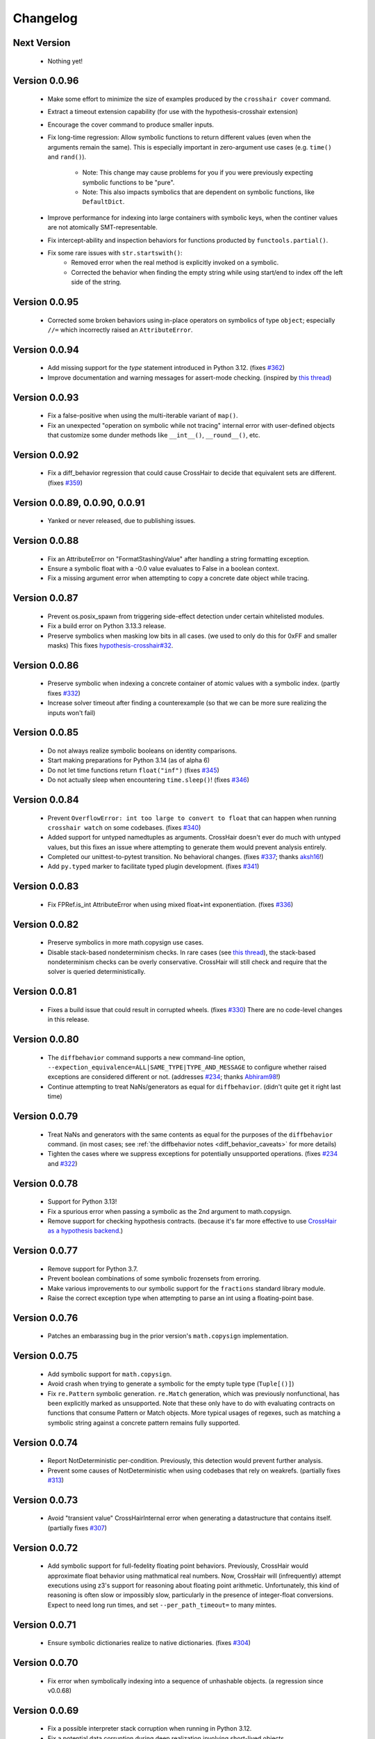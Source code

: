 #########
Changelog
#########


Next Version
------------

  * Nothing yet!


Version 0.0.96
--------------

  * Make some effort to minimize the size of examples produced by the
    ``crosshair cover`` command.
  * Extract a timeout extension capability
    (for use with the hypothesis-crosshair extension)
  * Encourage the cover command to produce smaller inputs.
  * Fix long-time regression: Allow symbolic functions to return different
    values (even when the arguments remain the same). This is especially
    important in zero-argument use cases (e.g. ``time()`` and ``rand()``).
      * Note: This change may cause problems for you if you were previously
        expecting symbolic functions to be "pure".
      * Note: This also impacts symbolics that are dependent on symbolic
        functions, like ``DefaultDict``.
  * Improve performance for indexing into large containers with symbolic
    keys, when the continer values are not atomically SMT-representable.
  * Fix intercept-ability and inspection behaviors for functions producted
    by ``functools.partial()``.
  * Fix some rare issues with ``str.startswith()``:
      * Removed error when the real method is explicitly invoked on a symbolic.
      * Corrected the behavior when finding the empty string while using
        start/end to index off the left side of the string.


Version 0.0.95
--------------

  * Corrected some broken behaviors using in-place operators on symbolics
    of type ``object``; especially ``//=`` which incorrectly raised an
    ``AttributeError``.


Version 0.0.94
--------------

  * Add missing support for the `type` statement introduced in Python 3.12.
    (fixes `#362 <https://github.com/pschanely/CrossHair/issues/362>`__)
  * Improve documentation and warning messages for assert-mode checking.
    (inspired by
    `this thread <https://github.com/pschanely/CrossHair/issues/361#issuecomment-3019563904>`__)


Version 0.0.93
--------------

  * Fix a false-positive when using the multi-iterable variant of ``map()``.
  * Fix an unexpected "operation on symbolic while not tracing" internal error
    with user-defined objects that customize some dunder methods like ``__int__()``,
    ``__round__()``, etc.


Version 0.0.92
--------------

  * Fix a diff_behavior regression that could cause CrossHair to decide
    that equivalent sets are different.
    (fixes `#359 <https://github.com/pschanely/CrossHair/issues/359>`__)


Version 0.0.89, 0.0.90, 0.0.91
--------------

  * Yanked or never released, due to publishing issues.


Version 0.0.88
--------------

  * Fix an AttributeError on "FormatStashingValue" after handling a string
    formatting exception.
  * Ensure a symbolic float with a -0.0 value evaluates to False in a boolean
    context.
  * Fix a missing argument error when attempting to copy a concrete date
    object while tracing.


Version 0.0.87
--------------

  * Prevent os.posix_spawn from triggering side-effect detection under
    certain whitelisted modules.
  * Fix a build error on Python 3.13.3 release.
  * Preserve symbolics when masking low bits in all cases.
    (we used to only do this for 0xFF and smaller masks)
    This fixes `hypothesis-crosshair#32 <https://github.com/pschanely/hypothesis-crosshair/issues/32>`__.


Version 0.0.86
--------------

  * Preserve symbolic when indexing a concrete container of atomic values with a
    symbolic index.
    (partly fixes `#332 <https://github.com/pschanely/CrossHair/issues/332>`__)
  * Increase solver timeout after finding a counterexample (so that we can be more
    sure realizing the inputs won't fail)


Version 0.0.85
--------------

  * Do not always realize symbolic booleans on identity comparisons.
  * Start making preparations for Python 3.14 (as of alpha 6)
  * Do not let time functions return ``float("inf")``
    (fixes `#345 <https://github.com/pschanely/CrossHair/issues/345>`__)
  * Do not actually sleep when encountering ``time.sleep()``!
    (fixes `#346 <https://github.com/pschanely/CrossHair/issues/346>`__)


Version 0.0.84
--------------

  * Prevent ``OverflowError: int too large to convert to float`` that can
    happen when running ``crosshair watch`` on some codebases.
    (fixes `#340 <https://github.com/pschanely/CrossHair/issues/340>`__)
  * Added support for untyped namedtuples as arguments.
    CrossHair doesn't ever do much with untyped values, but this fixes an
    issue where attempting to generate them would prevent analysis entirely.
  * Completed our unittest-to-pytest transition. No behavioral changes.
    (fixes `#337 <https://github.com/pschanely/CrossHair/issues/337>`__;
    thanks `aksh16 <https://github.com/aksh16>`__!)
  * Add ``py.typed`` marker to facilitate typed plugin development.
    (fixes `#341 <https://github.com/pschanely/CrossHair/issues/341>`__)


Version 0.0.83
--------------

  * Fix FPRef.is_int AttributeError when using mixed float+int exponentiation.
    (fixes `#336 <https://github.com/pschanely/CrossHair/issues/336>`__)


Version 0.0.82
--------------

  * Preserve symbolics in more math.copysign use cases.
  * Disable stack-based nondeterminism checks.
    In rare cases
    (see `this thread <https://github.com/HypothesisWorks/hypothesis/pull/4034#issuecomment-2606415404>`__),
    the stack-based nondeterminism checks can be overly conservative.
    CrossHair will still check and require that the solver is queried
    deterministically.


Version 0.0.81
--------------

  * Fixes a build issue that could result in corrupted wheels.
    (fixes `#330 <https://github.com/pschanely/CrossHair/issues/330>`__)
    There are no code-level changes in this release.


Version 0.0.80
--------------

  * The ``diffbehavior`` command supports a new command-line option,
    ``--expection_equivalence=ALL|SAME_TYPE|TYPE_AND_MESSAGE`` to configure
    whether raised exceptions are considered different or not.
    (addresses `#234 <https://github.com/pschanely/CrossHair/issues/324>`__;
    thanks `Abhiram98 <https://github.com/Abhiram98>`__!)
  * Continue attempting to treat NaNs/generators as equal for ``diffbehavior``.
    (didn't quite get it right last time)


Version 0.0.79
--------------

  * Treat NaNs and generators with the same contents as equal for the
    purposes of the ``diffbehavior`` command.
    (in most cases; see :ref:`the diffbehavior notes <diff_behavior_caveats>` for more details)
  * Tighten the cases where we suppress exceptions for potentially
    unsupported operations.
    (fixes `#234 <https://github.com/pschanely/CrossHair/issues/234>`__
    and `#322 <https://github.com/pschanely/CrossHair/issues/322>`__)


Version 0.0.78
--------------

  * Support for Python 3.13!
  * Fix a spurious error when passing a symbolic as the 2nd argument to math.copysign.
  * Remove support for checking hypothesis contracts.
    (because it's far more effective to use
    `CrossHair as a hypothesis backend <https://github.com/pschanely/hypothesis-crosshair>`__.)


Version 0.0.77
--------------

  * Remove support for Python 3.7.
  * Prevent boolean combinations of some symbolic frozensets from erroring.
  * Make various improvements to our symbolic support for the ``fractions``
    standard library module.
  * Raise the correct exception type when attempting to parse an int using
    a floating-point base.


Version 0.0.76
--------------

  * Patches an embarassing bug in the prior version's ``math.copysign``
    implementation.


Version 0.0.75
--------------

  * Add symbolic support for ``math.copysign``.
  * Avoid crash when trying to generate a symbolic for the empty tuple type
    (``Tuple[()]``)
  * Fix ``re.Pattern`` symbolic generation. ``re.Match`` generation, which was
    previously nonfunctional, has been explicitly marked as unsupported.
    Note that these only have to do with evaluating contracts on functions that
    consume Pattern or Match objects. More typical usages of regexes, such as
    matching a symbolic string against a concrete pattern remains fully
    supported.


Version 0.0.74
--------------

  * Report NotDeterministic per-condition. Previously, this detection would
    prevent further analysis.
  * Prevent some causes of NotDeterministic when using codebases that rely
    on weakrefs.
    (partially fixes `#313 <https://github.com/pschanely/CrossHair/issues/313>`__)


Version 0.0.73
--------------

  * Avoid "transient value" CrossHairInternal error when generating a
    datastructure that contains itself.
    (partially fixes `#307 <https://github.com/pschanely/CrossHair/issues/307>`__)


Version 0.0.72
--------------

  * Add symbolic support for full-fedelity floating point behaviors.
    Previously, CrossHair would approximate float behavior using
    mathmatical real numbers. Now, CrossHair will (infrequently) attempt
    executions using z3's support for reasoning about floating
    point arithmetic. Unfortunately, this kind of reasoning is
    often slow or impossibly slow, particularly in the presence of
    integer-float conversions.
    Expect to need long run times, and set ``--per_path_timeout=`` to
    many mintes.


Version 0.0.71
--------------

  * Ensure symbolic dictionaries realize to native dictionaries.
    (fixes `#304 <https://github.com/pschanely/CrossHair/issues/304>`__)


Version 0.0.70
--------------

  * Fix error when symbolically indexing into a sequence of unhashable objects.
    (a regression since v0.0.68)


Version 0.0.69
--------------

  * Fix a possible interpreter stack corruption when running in Python 3.12.
  * Fix a potential data corruption during deep realization involving
    short-lived objects.
  * Fix a regression from 0.0.68 in debug logging for SMT decisions.


Version 0.0.68
--------------

  * Intercept frozenset construction so that it can interact better with
    symbolics.
    (fixes `#290 <https://github.com/pschanely/CrossHair/issues/290>`__)
  * Fix a possible under-approximation with a symbolic set when it is
    accessed but not iterated.
  * Improve diversity of index choices when (symbolically) indexing into
    a concrete sequence.
  * Add support for collapsing paths when (symbolically) indexing into a
    concrete sequence that contains duplicates.


Version 0.0.67
--------------

  * Remove the possibility of accidentally shared state when performing
    certain set operations.
    (fixes `#297 <https://github.com/pschanely/CrossHair/issues/297>`__)
  * Avoid z3 parser error when performing a negated comparison between
    a symbolic and nonfinite float.
    (fixes `#292 <https://github.com/pschanely/CrossHair/issues/292>`__)


Version 0.0.66
--------------

  * Fix memoryview construction from symbolic bytes.
  * Fix error constructing int.from_bytes with an unsized iterable argument.
    (fixes `#291 <https://github.com/pschanely/CrossHair/issues/291>`__)
  * Add symbolic support for base64 encode/decode
    (fixes `#293 <https://github.com/pschanely/CrossHair/issues/293>`__)
  * Fix various cases where differently typed symbolic containers would compare
    equal. (e.g. ``[] == ()``)
  * Do not downgrade the entire interpreter's heapq module to the pure-python
    version.


Version 0.0.65
--------------

  * Fix spurious error calling ``abs()`` on a symbolic boolean.
    (fixes `#283 <https://github.com/pschanely/CrossHair/issues/283>`__)
  * Improve performance of int-to-strring conversions
  * Fix incorrect symbolic behavior when parsing a >10 base integer string
  * Fix unexpected error calling zlip.compress on a symbolic byte string
    (fixes `#286 <https://github.com/pschanely/CrossHair/issues/286>`__)
  * Fix NotDeterministic error when attempting to use netmasks from the
    ``ipaddress`` module.
  * Fix an incorrect return value from filehandle write()s in the presence
    of newline transformations.
  * Remove the possibility of accidentally shared state when constructing
    a dictionary from another dictionary.
  * Fix unexpected error when attempting to hash a symbolic frozenset.


Version 0.0.64
--------------

  * Fix re.IGNORECASE when applied to non-simple case transformations.
    (fixes `#274 <https://github.com/pschanely/CrossHair/issues/274>`__)
  * Fix dict() constructor when argument is a Mapping (but not a dict).
    (fixes `#275 <https://github.com/pschanely/CrossHair/issues/275>`__)
  * Add support for bytes-based regexes
    (fixes `#276 <https://github.com/pschanely/CrossHair/issues/276>`__)
  * Fix PurePath when constructed with a symbolic string
    (fixes `#280 <https://github.com/pschanely/CrossHair/issues/280>`__)


Version 0.0.63
--------------

  * Fix unexpected exception when code under analysis uses dict
    (fixes `#279 <https://github.com/pschanely/CrossHair/issues/279>`__)
  * Fix unexpected exception when attempt to use ** on a dictionary with
    symbolic keys.


Version 0.0.62
--------------
  * Fix realization for classes with custom ``__reduce__`` implementations
    (e.g. Fraction)
  * Made adjustments to ensure crosshair modules are reloadable.
  * Add a symbolic implementation of ``math.gcd()``.
  * Avoid crash when using codecs w/o symbolic implementations.
    (fixes `#271 <https://github.com/pschanely/CrossHair/issues/271>`__)


Version 0.0.61
--------------
  * Add missing hash method for symbolic bytes
  * Avoid errors when attempting to use hashlib on symbolics.
  * Support offset/limit args in ``regex.match()``.
  * Add (early) suport for the ``decimal`` module.


Version 0.0.60
--------------
  * Add missing support for most arithmetic float operators when there is
    a symbolic on the right and a non-symbolic on the left.
  * Add symbolic support for alternative bases on the ``int`` constructor.
  * Fix spurious error when calling the ``int`` constructor with the base
    specified as a kyword argument.
  * Handle more cases of calling a native unbound method on a symbolic,
    e.g. ``dict.items(d)``.


Version 0.0.59
--------------
  * Fixed spurious errors when calling math.log (and other math functions)
    (fixes `hypothesis-crosshair#14 <https://github.com/pschanely/hypothesis-crosshair/issues/14>`__)
  * Fixed crash when repr'ing a namedtuple
    (fixes `#267 <https://github.com/pschanely/CrossHair/issues/267>`__)


Version 0.0.58
--------------

  * [**breaking change**] CrossHair will now test ``float`` arguments with
    ``math.nan``, ``math.inf``, and ``-math.inf``.
    This is likely to find new counterexamples in your codebase.
    To avoid these counterexamples, add ``isfinite(x)`` preconditions as appropriate.

    As a temporary measure to give you time to add preconditions, you can avoid this
    behavior entirely by setting an environment variable:
    ``CROSSHAIR_ONLY_FINITE_FLOATS=1``.
    Support for this environment variable will likely be removed in the near future,
    but share your opinions in
    `this discussion <https://github.com/pschanely/CrossHair/discussions/266>`__.


Version 0.0.57
--------------

  * Remove deprecation warnings for Python 3.12


Version 0.0.56
--------------

  * Remove sre_parse deprecation warning in Python 3.11


Version 0.0.55
--------------

  * Upgraded z3 version to 4.13.0.0. (which has binary wheels for apple silicon!)
  * Fixed a bug that caused crosshair to sometimes silently swallow a keyboard
    interrupt.
  * Fixed errors calling repr on various containers with symbolic contents.
  * Implemented days-in-month validity checking as SMT constraints.
    (slightly improves ``datetime.date`` performance)
  * Added a missing type check on the argument to symbolic dictionary's
    ``__or__`` method.


Version 0.0.54
--------------

  * Tweaked reference maangement to remove a memory leak that impacted
    the crosshair plugin for hypothesis.
  * Added support for ``NewType``.
    (fixes `#259 <https://github.com/pschanely/CrossHair/issues/259>`__)


Version 0.0.53
--------------

  * Fixed a regression from v0.0.50 that produced in empty dictionaries
    when constructing from iterators.
    (fixes `#257 <https://github.com/pschanely/CrossHair/issues/257>`__)


Version 0.0.52
--------------

  * Fixed **many** issues revealed by running the
    `hypothesis-jsonschema <https://github.com/python-jsonschema/hypothesis-jsonschema>`__
    test suite using the CrossHair backend. In particular:

    * Support additional arguments passed to set union/intersection/etc.
    * Avoid over-eager KeyError on empty dict.pop with a default.
    * Add support for identity comparisons involving some symbolics.
    * Inline cpython's pure python json implementation
      (instead of destricutively reloading and avoiding the c implementation)
    * Support slices on symbolic range() objects.
    * Support None as a first argument to filter.


Version 0.0.51
--------------

  * Populate several missing methods on symbolic ``set`` instances.
    (this is long overdue - we had large gaps in our test suite there)
  * Add symbolic implementations for ``hex`` and ``fromhex`` for ``bytes``
    instances and friends.


Version 0.0.50
--------------

  * Avoid hashing (and therefore, realizaion) of symbolic values when added to a
    concrete set or as a dictionary key.
    This enables symbolic reasoning is a vast number of realistic use cases, but
    comes with overhead; note that some use cases will be experience degraded
    performance.


Version 0.0.49
--------------

  * Fix regression that removed default timeouts for ``crosshair cover``
    (fixes `#243 <https://github.com/pschanely/CrossHair/issues/243>`__)
  * Avoid error on irrational values, when they can be realized.
    (fixes `#242 <https://github.com/pschanely/CrossHair/issues/242>`__)
  * Add support for ``--max_uninteresting_iterations`` to diffbehavior
  * Fix symbolic StringIO position after overwrite.
  * Fix and clean up command line docs.


Version 0.0.48
--------------

* Make various changes to prepare for Python 3.13 support.
* Use ``sys.montioring`` instead of ``sys.settrace`` in Python 3.12 and later
  for opcode and invocation intercepts.
  (but don't expect a speed boost from this yet)


Version 0.0.47
--------------

* Prevent erroneous TypeError when untyped values are realized to strings
  and concatenated.
  (fixes `#235 <https://github.com/pschanely/CrossHair/issues/235>`__)
* Prevent internal fatal error when attempting to invoke a symbolic integer
  as a function.
  (fixes `#236 <https://github.com/pschanely/CrossHair/issues/236>`__)


Version 0.0.46
--------------

* Add support for Python 3.12.
* Fix counterexample formatting for compound (*a, **kw) parameters.
* Add optimizations for symbolic ``list.index`` calls.
* Check staticmethods on the ``crosshair cover`` command.
* Add support for symbolic writes to concrete StringIO instances.
* Add support for mod, floordiv, & divmod over float point numbers.
* Add support for float arguments to datetime.timedelta.


Version 0.0.45
--------------

* [**breaking change**] Fully re-worked CrossHair's default stopping conditions.
  By default, there is no ``--per_condition_timeout``. Instead, there is a
  default ``--max_uninteresting_iterations=5`` when no other stopping criteria
  has been specified.

  Consider using ``--max_uninteresting_iterations`` instead of timeout options;
  it will invest more time on harder problems, and less time on easier ones.
* ``crosshair watch`` and LSP-based IDE integrations will invest differing
  amounts of time exploring conditions, based on how frequently it is able to
  increase code coverage. (previously, it would invest the same amount of effort
  in each condition) The new behavior should be **much** more effective in
  projects with any reasonable number of conditions!
* Add symbolic support for ``list.index()``.
* Fix a crash when attempting to slice a concrete list using a symbolic step.
* Ensure symbolic ``str.capitalize()`` lowercases characters after the first.
* Fix generated pytest import statements for identifiers nested inside classes.


Version 0.0.44
--------------

* Complete the enum-formatting fix for issue
  `#216 <https://github.com/pschanely/CrossHair/issues/216>`__.
  (not all cases were handled in the previous release)


Version 0.0.43
--------------

* Add multi-target support for  ``crosshair cover``.
  Prior to this, you could only cover a single function at a time.
  So now you can generate tests for a whole source file at once, e.g.
  ``crosshair cover mycode.py --example_output_format=pytest``.
* Emit enums in a form that is more suitable for evaluation later.
  (fixes `#216 <https://github.com/pschanely/CrossHair/issues/216>`__)
* ``crosshair cover`` now includes a check for the exception message when
  producing ``pytest.raises`` blocks.
  (fixes `#217 <https://github.com/pschanely/CrossHair/issues/217>`__;
  thank you `Tomasz Kosiński <https://github.com/azewiusz>`_!)


Version 0.0.42
--------------

* Fixed a long-standing regression: we were missing opportunities for bug
  discovery with subclasses inside container types.


Version 0.0.41
--------------

* Add ``--output_all_examples`` option for outputting every example with
  a new best score when optimizing with the ``crosshair search`` command.


Version 0.0.40
--------------

* Ensure that Ctrl-C is never considered an exception produced by the code under
  analysis.
  (fixes `#206 <https://github.com/pschanely/CrossHair/issues/206>`__)
* Make ``crosshair watch`` Show tracebacks for errors during import.
  (fixes `#202 <https://github.com/pschanely/CrossHair/issues/202>`__)
* Add ``--argument_formatter`` option to customize the output of the
  ``crosshair search`` command.


Version 0.0.39
--------------

* Introduce path search heuristic based on code coverage.
* Optimize containment checks in symbolic strings.
  (fixes `#207 <https://github.com/pschanely/CrossHair/issues/207>`__)


Version 0.0.38
--------------

* Add a new (highly experimental) ``crosshair search`` command.
  Some people have been using ``crosshair check`` to look for counterexamples that
  they intend or expect to find. The ``crosshair search`` command is an easier and
  more featureful way to do this, and includes an option to search for inputs that
  score best along some objective.
  There is nothing in the official docs yet for this, but fiddle with it on the command
  line and give some feedback in a GitHub discussion!
* The ``--example_output_format=argument_dictionary`` option for the cover command
  never actually output a dictionary! This is now fixed with the similarly named option
  ``--example_output_format=arg_dictionary``; the old option will issue a warning for a
  few releases and then be removed.


Version 0.0.37
--------------

* Avoid false positive counterexample when user code handles ``Exception``.
  (fixes `#196 <https://github.com/pschanely/CrossHair/issues/196>`__)
* Reduce path explosion when parsing integers from a string.
* Fix CrossHair build from source distribution (notably affects Linux arm64 & Apple
  silicon).
  We still don't ship binary packages to PyPI (GitHub actions still does not have
  runners?) but at least you should be able to build on your own.
  (Fixes `#197 <https://github.com/pschanely/CrossHair/issues/197>`__)


Version 0.0.36
--------------

* Add pygls 1.0 compatibility. (this is for the LSP server)


Version 0.0.35
--------------

* Complete Python 3.11 support!
* Add symbolic branch collapsing for ``any()`` and ``all()``. This can significantly
  reduce the number of branches to explore when these functions are applied to symbolic
  inputs.
* Preserve symbolic bools through the ``not`` operator.
* Fix premature path exhaustion when CrossHair attempts to generate ``TypedDict``
  instances inside containers.
  (see `this discussion <https://github.com/pschanely/CrossHair/discussions/193>`__)
* Fix crash when attempting to create an instance of a user-defined class that has an
  argument named ``typ``.
  (fixes `#191 <https://github.com/pschanely/CrossHair/issues/191>`__)


Version 0.0.34
--------------

* Save hypothesis counterexamples to the hypothesis database.
  Now, regular runs of hypothesis will try inputs that CrossHair has found.
  (thanks `Zac-HD <https://github.com/Zac-HD>`__!)
* Fix a regression in ``crosshair watch`` that crashes when the code under test attempts
  to print to stdout.
* Fix issue with the new C tracer that could result in the tracer unexpectedly remaining
  engaged.
* Require ``crosshair watch`` file arguments exist on disk at launch time.
  (they can still disappear/reappear during execution without issue, however)


Version 0.0.33
--------------

* Implement several optimizations; CrossHair is >2X faster on nearly all of the
  `official benchmarks <https://github.com/pschanely/crosshair-benchmark>`__!
* Switch to an opcode tracer written in C. Build binary wheels on major platforms.
* Optimize nondeterminism checking and z3 API usage; reuse SMT decisions.
* Fix regex bug: count chars #28-#31 as whitespace in Unicode mode.
* Switch to use pre-commit for code checks. (no user-facing changes)
* Supply encoding for setup.py's open().
  (fixes `#179 <https://github.com/pschanely/CrossHair/issues/179>`__)


Version 0.0.32
--------------

* [**breaking change**] Change how custom classes are shown in counterexamples.
  Previously, CrossHair would call repr() on the instance of the custom class.
  Now, CrossHair will create an eval()able string that mimics how CrossHair created the
  instance originally (and repr() is not used in the counterexample generation).
  (fixes `#164 <https://github.com/pschanely/CrossHair/issues/164>`__)
* [**breaking change**] Implement a different strategy for symbolic Callables.
  Now, symbolic callables simply invent a list of return values that are simply
  handed out, one at a time.
  This means that Callable counterexamples may be quite a bit more ugly.
  On the other hand, this new strategy fixes soundness issues and adds support for
  complex argument and return types. (only atomic types were supported previously)
* [**breaking change**] Make it easier to work with timeouts. Now, if you specify a
  ``--per_condition_timeout=`` parameter, CrossHair scales the ``--per_path_timeout=``
  default accordingly (namely, to the square root of the per_condition_timeout).
  That means just increasing the per_condition_timeout is sufficient uniformly scale up
  the amount of effort to put into a problem.
* (Finally!) Upgrade our z3 version to the latest (4.11.2.0).
  Reach out if you notice significant changes in your environments!
* Make some performance enhancements when type annotations are missing or incomplete
  (e.g. ``x: list`` instead of ``x: List[int]``).
* Add missing f-string support for formatting, e.g. ``f"{item!r}: {price:02d}"``.
* Fix issues in ``diffbehavior`` and ``cover`` where an ``IgnoreAttempt`` exception
  could escape and cause the process to abnormally exit.
* Fix a bug where ``splitlines()`` was not splitting on "\\r" characters.
* Fix a bug where CrossHair mistakenly evaluated ``" ".isprintable()`` to False.


Version 0.0.31
--------------

* LSP server: ensure the watcher thread has enough time to kill workers on shutdown.
* Fix bug in which str/repr for bytes objects returned the NotImplemented object.


Version 0.0.30
--------------

* Fix important issues with list concatenation and slicing: ensure arguments are
  always evaluated properly, and that results are real symbolic lists.
* Explicitly shut down the LSP server's worker pool when getting a shutdown message
  from the client. Reduces the possibility of leaked workers. Ensure your VSCode
  extension is updated, too!
* Unify comment parsing behavior for "raises" phrases in docstrings.
  (for consistency with other contract syntaxes, unparsable PEP316 raises phrases no
  longer produce syntax errors)
* Preserve symbolics across int-to-str conversions.
* Fix deque issues with extend(), extendleft(), and equality comparisons.
* Improve performance in counterexample generation and regex against literals.


Version 0.0.29
--------------

* Add support for symbolic containment checks in concrete dictionaries.
* Fix several issues with the LSP server on windows.
* Fix `cover` command errors when applied to wrapped functions and methods of
  dataclasses.


Version 0.0.28
--------------

* Do not manually set ``typing.TYPE_CHECKING`` to True.
  This is a **breaking change** - unfortunately, too many regular and correct typing
  guards will not work at runtime with TYPE_CHECKING on.
  (for one, you can use a guard to protect an import of a ``.pyi`` module,
  e.g. pytorch in `#172 <https://github.com/pschanely/CrossHair/issues/172>`__ )
  CrossHair will now only be able to understand types that are present and resolvable
  at runtime.
  (previously it might have been able to resolve types in more cases, e.g. the circular
  dependencies in `#32 <https://github.com/pschanely/CrossHair/issues/32>`__ )


Version 0.0.27
--------------

* Automatically disable ``lru_cache`` and ``cache`` decorations during analysis.
  (this prevents nondeterministic errors when analyzing code that uses them!)
* Disable side-effect detection when importing modules.
  (fixes `#172 <https://github.com/pschanely/CrossHair/issues/172>`__)
* Reduce path explosions when checking for symbolic string containment in a concrete
  string.
* Fix unexpected nondeterminism exception when calling ``urllib.parse``.
* Finish making sure ``unicodedata`` functions are tolerant to symbolic string arguments.
* Make ``heapq`` functions tolerant to symbolic list arguments.


Version 0.0.26
--------------

* Fix crash when running ``crosshair cover`` over functions that raise exceptions.
  (fixes `#171 <https://github.com/pschanely/CrossHair/issues/171>`__)
* Add symbolic handling when the callback used in ``map``, ``filter``,
  ``reduce``, or ``partial`` is native and intolerant to symbolics.
  (string functions, most commonly)
* Allow writes to the "nul" file on Windows.
* Add various preparations for Python 3.11.

Version 0.0.25
--------------

* Add the ``crosshair server`` command. This starts a Language Server Protocol (LSP)
  server that can simplify integration with several IDEs.
  (look for new versions of the VSCode extension that use this soon; consider
  contributing one for your favorite editor!)
* Present counterexamples that describe argument aliasing using the
  "walrus" operator, e.g. ``foo([a:=[], [], a])`` to describe a counterexample that
  takes a list of three empty sublists, where the first and third are the same list.
  (fixes `#48 <https://github.com/pschanely/CrossHair/issues/48>`__)
  Note that CrossHair does not yet reliably detect all kinds of aliasing problems;
  see `this issue <https://github.com/pschanely/CrossHair/issues/47>`__ in particular.
* Fix code parse error over docstrings with blank lines.
* Fix bug when ``get()`` is called with a numeric symbolic key on a concrete
  dictionary.
* Fix crash when ``re.match()`` or ``re.finditer()`` is invoked on a sliced string.
* Ensure the ``key=`` function of ``itertools.groupby`` can be intercepted with
  ``register_patch()``.
* Correctly lowercase mid-word, mixed-case characters when titlecasing a string.
* Fix a crash when the checked code imports additional modules at runtime which define
  new namedtuples.


Version 0.0.24
--------------

* CrossHair can now invent symbolic return values for many calls like ``time.time`` and
  ``random.randrange``. See
  `this issue <https://github.com/pschanely/CrossHair/issues/162>`__ for what's
  supported.
* Allow subprocess spawning by standard library modules like ``uuid``, ``plaftorm``, and
  ``ctypes``. Previously, CrossHair would crash on some calls/platforms, complaining about
  side effects.
  (fixes `#163 <https://github.com/pschanely/CrossHair/issues/163>`__)


Version 0.0.23
--------------

* Add support for attaching a contract to an external function.
  Among other things, this can help you check code involving nondeterministic functions
  like ``time.time()``.
  See `the docs <https://crosshair.readthedocs.io/en/latest/plugins.html#adding-contracts-to-external-functions>`__
  for all the details.
  (thanks to `lmontand <https://github.com/lmontand>`__ for this massive effort!)
* Upgrade code health internally: added isort and expanded flake8 checks.
  (thanks to `nicpayne713 <https://github.com/nicpayne713>`__ and `orsinium <https://github.com/orsinium>`__!)
* Correctly handle preconditions with recursive calls to the contracted function.
  (see `this test <https://github.com/pschanely/CrossHair/commit/c424a0b7060cc22d4afc6c9ffa9cc4ea49bc330d#diff-224c946e97220722461766d8cdb828c3b57945c8f435a572e06bc8f00bb23637>`__)
* Fix symbolic ``str.capitalize()`` behavior in python 3.7.
* CrossHair now has datetime support that doesn't destructively modify the system's
  datetime module.
  (fixes `#159 <https://github.com/pschanely/CrossHair/issues/159>`__)


Version 0.0.22
--------------

* Added a new `specs_complete` directive: use this to let functions
  return any value confirming to their contract.
  This can be useful for
  (`ensuring you don't depend on implementation details <https://crosshair.readthedocs.io/en/latest/case_studies.html#contractual-semver>`__).
* Fix formatting symbolic enums as decimals.
* Use comparisons to guess types for untyped values.
* Permit writes to /dev/null, allowing imports for pytorch.
  (`see #157 <https://github.com/pschanely/CrossHair/issues/157>`__)
* Resolve types dependent on TYPE_CHECKING guards in more cases.
  (`see #158 <https://github.com/pschanely/CrossHair/issues/158>`__)
* Made various diagnostic improvements for ``-v`` output.
* Mix up the message-of-the-day when exiting ``crosshair watch``.
* Implemented minor performance and search heuristic improvements.


Version 0.0.21
--------------

* Add support for memoryview.
  (`see #153 <https://github.com/pschanely/CrossHair/issues/153>`__)
* Use pure-python code for
  `Cython <https://cython.org/>`__
  modules that distribute it.
  This enables symbolic reasoning for modules like
  `Pydantic <https://pydantic-docs.helpmanual.io/>`__
  that include both pure and binary versions.
* Add path search heuristics to bias for code coverage.
* Fix bug in newline detection for ``str.splitlines``.
* Fix bug for title-case characters in ``str.capitalize``.
* Correctly model when ``isinstance``/``issubclass`` over symbolics raise exceptions.
* Completed Python 3.10 support.


Version 0.0.20
--------------

* Complete symbolic support for all string methods!
  (`see #39 <https://github.com/pschanely/CrossHair/issues/39>`__)
* Complete symbolic support JSON encode and decode!
* Add symbolic support for ascii, latin-1, and utf8 encode and decode.
* Add symbolic support for StringIO.
* Fix bugs in string comparisons, re.finditer, isinstance, delete-by-slice.
* Add symbolic support for set comprehensions.
* Add minor optimizations for tracing and repeated slicing.
* Skip copies for uncopy-able arguments
  (`see #146 <https://github.com/pschanely/CrossHair/issues/146>`__)
* Fix bug for special cases when ``__new__`` should be called without ``__init__``


Version 0.0.19
--------------

* Completed full symbolic regex support!

  * The remaining features were non-greedy matching (``.*?``),
    word boundaries (``\b``),
    and negated sets (``[^abc]``).

* Fixed crash on clean installation which expected Deal to be installed - that
  dependency is now fully optional.
  (`issue <https://github.com/pschanely/CrossHair/issues/132>`__)
* Avoid crash when ``crosshair watch`` has been running for a while on trivial cases.
  (`issue <https://github.com/pschanely/CrossHair/issues/131>`__)
* Add symbolic support for f-strings.
* Add symbolic support for dictionary comprehensions with symbolic keys.


Version 0.0.18
--------------

* Add support for counterexamples in full Unicode!
  (previously, we'd only find counterexamples in latin-1)
* Add support for checking Deal contracts!
  (:ref:`details <analysis_kind_deal>`)
* Add fixes for
  `collections.deque <https://github.com/pschanely/CrossHair/commit/7df7f86531ba0fbc9a0f3658bee3621951a2099b>`__,
  `float rounding false-positives <https://github.com/pschanely/CrossHair/commit/28217d157be93cfcd445fb50d2955dd7366615b9>`__,
  `dict.pop <https://github.com/pschanely/CrossHair/commit/d8e153d3762a18727d55cbdc524309e9b7f22d12>`__, and
  `nondeterminism detection <https://github.com/pschanely/CrossHair/commit/4f3f9afbeb8b20723c2b623d705326cfcde4f6fe>`__.
* Give
  `reproducible failures <https://github.com/pschanely/CrossHair/commit/3ea61be9e5d2da4adc563e65db8edc391601acea>`__
  for code involving random number generation.
* Add symbolic support for string predicates:
  isalpha, isspace, isascii, isdecimal, isdigit, islower, isnumeric, isprintable,
  isalnum, and istitle.
* Expand symbolic regex support: search, sub, subn, finditer, re.MULTILINE,
  lookahead/lookbehind, and lastindex/lastgroup.


Version 0.0.17
--------------

* Add support for checking Hypothesis tests!
  (:ref:`details <analysis_kind_hypothesis>`)
* **Important**: The ``--analysis_kind=assert`` option is no longer enabled by default.
  (it was spuriously detecting functions for analysis too regularly)
  Enable assert-mode explicitly on the command line if you use CrossHair this way.
* Support the ``analysis_kind`` option in code comment "directives."
* Add some minimal symbolic support for the standard library ``array`` module.
* Add symbolic support for ``bytearray``.
* Expand symbolic support for ord(), chr(), and integer round().
* Expand symbolic support for some bitwise operations and ``int.bit_length``.


Version 0.0.16
--------------

* Add new ``crosshair cover`` command.
  (`details <https://crosshair.readthedocs.io/en/latest/cover.html>`__)
* Implement and document CrossHair's plugin system.
  (`details <https://crosshair.readthedocs.io/en/latest/plugins.html>`__)
* 3rd party Cython modules sometimes include both binary and pure versions of the code.
  Now CrossHair can access the pure Python code in such distributions, allowing it to
  symbolically execute them.
* Add symbolic support for integer and float parsing.
* Add symbolic support for indexing into concrete dictionaries with symbolic keys.
* Add regex support for the whitespace ("\\s") class.
  (regex support is still ASCII-only right now though)
* Miscellaneous fixes: string indexing, numeric promotions, named regex groups


Version 0.0.15
--------------

* Fix regression for ``watch`` command, which crashed when watched files have a syntax
  error.
* Fix ``watch`` command to consistently detect when files are deleted.
* `Expand <https://github.com/pschanely/CrossHair/issues/112>`__ symbolic handling for
  some string containment use cases.
* Refactored tracing intercept logic to support arbitrary opcode interceptions
  (will unlock new symbolic strategies)


Version 0.0.14
--------------

* The type() function is now patched (it no longer reveals symbolic types).
* Completed Python 3.9 support.
* Refined (make less magical) and documented custom class suggestions.
* Fixed out-of-bounds slicing in certain cases.
* Fixed regression breaking check by class name.
* Fixed crash on "watch ." and an excessive auditwall block on os.walk.
* Fixed issue targeting by line number.
* Fixed error on no command line arguments.


Version 0.0.13
--------------

* Further simplification of ``crosshair watch`` output for broader terminal support.


Version 0.0.12
--------------

* Use simpler ``crosshair watch`` screen clearing mechanism for terminals like Thonny's.
* Several string methods can now be reasoned about symbolically: split, find, replace,
  index, partition, count, and more.
  (thanks `Rik-de-Kort <https://github.com/Rik-de-Kort>`_!)
* Fixed various bugs, including a few specific to icontract analysis.
* Modestly increased regex cases that CrossHair handles. (including named groups!)


Version 0.0.11
--------------

* `Enable <https://github.com/pschanely/CrossHair/issues/84>`__
  analysis when only preconditions exist. (this is useful if you just want to catch
  exceptions!)
* Added ``--report_verbose`` option to customize whether you get verbose multi-line
  counterexample reports or the single-line, machine-readable reporting.
  (`command help <https://crosshair.readthedocs.io/en/latest/command-line_interface.html#check>`__)
* Added workaround for missing ``crosshair watch`` output in the PyCharm terminal.
* Assorted bug fixes:
  `1 <https://github.com/pschanely/CrossHair/pull/90>`__,
  `2 <https://github.com/pschanely/CrossHair/pull/92>`__,
  `3 <https://github.com/pschanely/CrossHair/commit/95b6dd1bff0ab186ac61c153fc15d231f7020f1c>`__,
  `4 <https://github.com/pschanely/CrossHair/commit/1110d8f81ff967f11fc1439ef4abcf301276f309>`__


Version 0.0.10
--------------

* Added support for checking
  `icontract <https://github.com/Parquery/icontract>`_
  postconditions.
  (`details <https://crosshair.readthedocs.io/en/latest/kinds_of_contracts.html#analysis-kind-icontract>`__)
* Added support for checking plain ``assert`` statements.
  (`details <https://crosshair.readthedocs.io/en/latest/kinds_of_contracts.html#assert-based-contracts>`__)
* Expanded & refactored the
  `documentation <https://crosshair.readthedocs.io/en/latest/index.html>`__.
  (thanks `mristin <https://github.com/mristin>`_!)
* Advanced internal code standards: black, mypy, pydocstyle, and more.
  (thanks `mristin <https://github.com/mristin>`_!)
* Added basic protection against dangerous side-effects with ``sys.addaudithook``.
* Analysis can now be targeted by function at line number; e.g. ``crosshair check foo.py:42``
* Modules and functions may include a directive comment like ``# crosshair: on`` or
  ``# crosshair: off`` to customize targeting.
* Realization heuristics enable solutions for some use cases
  `like this <https://github.com/pschanely/CrossHair/blob/b47505e7957e5f22a05dd6a785429b6b3f408a68/crosshair/libimpl/builtinslib_test.py#L353>`__
  that are challenging for Z3.
* Enable symbolic reasoning about getattr and friends.
  (`example <hhttps://github.com/pschanely/CrossHair/blob/main/crosshair/examples/PEP316/bugs_detected/getattr_magic.py>`__)
* Fixes or improvements related to:

  * builtin tolerance for symbolic values
  * User-defined class proxy generation
  * Classmethods on int & float.
  * Floordiv and mod operators
  * ``list.index()`` and list ordering
  * The ``Final[]`` typing annotation
  * xor operations over sets


Version 0.0.9
-------------

* Introduce :ref:`the diffbehavior command <diffbehavior>` which finds
  inputs that distinguish the behavior of two functions.
* Upgrade to the latest release of Z3 (4.8.9.0)
* Fix `an installation error on Windows <issue_41_>`_.
* Fix a variety of other bugs.

.. _issue_41: https://github.com/pschanely/CrossHair/issues/41
